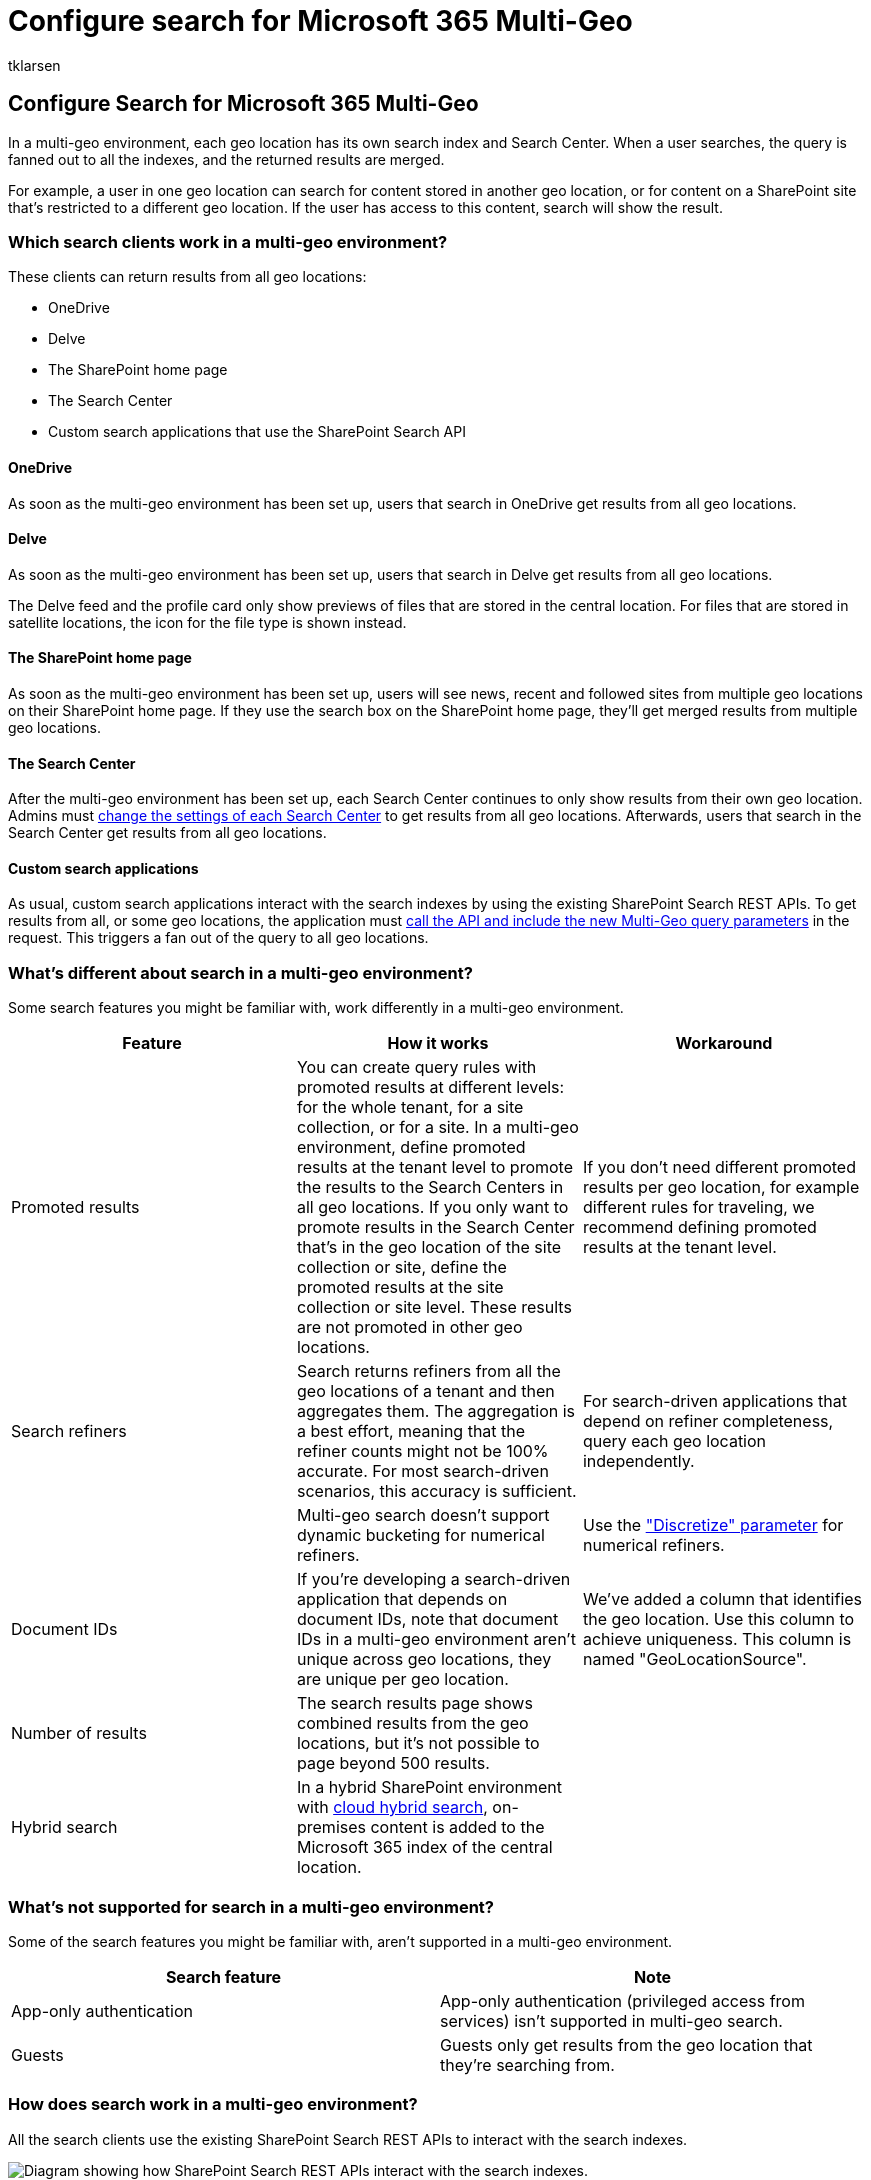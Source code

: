 = Configure search for Microsoft 365 Multi-Geo
:audience: ITPro
:author: tklarsen
:description: Learn how to configure search in a multi-geo environment. Only some clients, such as OneDrive, can return results in a multi-geo environment.
:f1.keywords: ["NOCSH"]
:manager: arnek
:ms.author: tlarsen
:ms.collection: Strat_SP_gtc
:ms.custom: seo-marvel-mar2020
:ms.localizationpriority: medium
:ms.reviewer: adwood
:ms.service: microsoft-365-enterprise
:ms.topic: article

== Configure Search for Microsoft 365 Multi-Geo

In a multi-geo environment, each geo location has its own search index and Search Center.
When a user searches, the query is fanned out to all the indexes, and the returned results are merged.

For example, a user in one geo location can search for content stored in another geo location, or for content on a SharePoint site that's restricted to a different geo location.
If the user has access to this content, search will show the result.

=== Which search clients work in a multi-geo environment?

These clients can return results from all geo locations:

* OneDrive
* Delve
* The SharePoint home page
* The Search Center
* Custom search applications that use the SharePoint Search API

==== OneDrive

As soon as the multi-geo environment has been set up, users that search in OneDrive get results from all geo locations.

==== Delve

As soon as the multi-geo environment has been set up, users that search in Delve get results from all geo locations.

The Delve feed and the profile card only show previews of files that are stored in the central location.
For files that are stored in satellite locations, the icon for the file type is shown instead.

==== The SharePoint home page

As soon as the multi-geo environment has been set up, users will see news, recent and followed sites from multiple geo locations on their SharePoint home page.
If they use the search box on the SharePoint home page, they'll get merged results from multiple geo locations.

==== The Search Center

After the multi-geo environment has been set up, each Search Center continues to only show results from their own geo location.
Admins must <<_Set_up_a_1,change the settings of each Search Center>> to get results from all geo locations.
Afterwards, users that search in the Search Center get results from all geo locations.

==== Custom search applications

As usual, custom search applications interact with the search indexes by using the existing SharePoint Search REST APIs.
To get results from all, or some geo locations, the application must <<_Get_custom_search,call the API and include the new Multi-Geo query parameters>> in the request.
This triggers a fan out of the query to all geo locations.

=== What's different about search in a multi-geo environment?

Some search features you might be familiar with, work differently in a multi-geo environment.

|===
| Feature | How it works | Workaround

| Promoted results
| You can create query rules with promoted results at different levels: for the whole tenant, for a site collection, or for a site.
In a multi-geo environment, define promoted results at the tenant level to promote the results to the Search Centers in all geo locations.
If you only want to promote results in the Search Center that's in the geo location of the site collection or site, define the promoted results at the site collection or site level.
These results are not promoted in other geo locations.
| If you don't need different promoted results per geo location, for example different rules for traveling, we recommend defining promoted results at the tenant level.

| Search refiners
| Search returns refiners from all the geo locations of a tenant and then aggregates them.
The aggregation is a best effort, meaning that the refiner counts might not be 100% accurate.
For most search-driven scenarios, this accuracy is sufficient.
| For search-driven applications that depend on refiner completeness, query each geo location independently.

|
| Multi-geo search doesn't support dynamic bucketing for numerical refiners.
| Use the link:/sharepoint/dev/general-development/query-refinement-in-sharepoint["Discretize" parameter] for numerical refiners.

| Document IDs
| If you're developing a search-driven application that depends on document IDs, note that document IDs in a multi-geo environment aren't unique across geo locations, they are unique per geo location.
| We've added a column that identifies the geo location.
Use this column to achieve uniqueness.
This column is named "GeoLocationSource".

| Number of results
| The search results page shows combined results from the geo locations, but it's not possible to page beyond 500 results.
|

| Hybrid search
| In a hybrid SharePoint environment with link:/sharepoint/hybrid/learn-about-cloud-hybrid-search-for-sharepoint[cloud hybrid search], on-premises content is added to the Microsoft 365 index of the central location.
|
|===

=== What's not supported for search in a multi-geo environment?

Some of the search features you might be familiar with, aren't supported in a multi-geo environment.

|===
| Search feature | Note

| App-only authentication
| App-only authentication (privileged access from services) isn't supported in multi-geo search.

| Guests
| Guests only get results from the geo location that they're searching from.
|===

=== How does search work in a multi-geo environment?

All the search clients use the existing SharePoint Search REST APIs to interact with the search indexes.

image::../media/configure-search-for-multi-geo-image1-1.png[Diagram showing how SharePoint Search REST APIs interact with the search indexes.]

. A search client calls the Search REST endpoint with the query property EnableMultiGeoSearch= true.
. The query is sent to all geo locations in the tenant.
. Search results from each geo location are merged and ranked.
. The client gets unified search results.

[.anchor]#[.anchor]###Notice that we don't merge the search results until we've received results from all the geo locations.
This means that multi-geo searches have additional latency compared to searches in an environment with only one geo location.

[.anchor]#[.anchor]###

=== Get a Search Center to show results from all geo locations

Each Search Center has several verticals and you have to set up each vertical individually.

. Ensure that you perform these steps with an account that has permission to edit the search results page and the Search Result Web Part.
. Navigate to the search results page (see the https://support.office.com/article/174d36e0-2f85-461a-ad9a-8b3f434a4213[list] of search results pages)
. Select the vertical to set up, click *Settings* gear icon in the upper, right corner, and then click *Edit Page*.
The search results page opens in Edit mode.
+
image::../media/configure-search-for-multi-geo-image2.png[Edit page selection in Settings.]

. In the Search Results Web Part, move the pointer to the upper, right corner of the web part, click the arrow, and then click *Edit Web Part* on the menu.
The Search Results Web Part tool pane opens under the ribbon in the top right of the page.
+
image::../media/configure-search-for-multi-geo-image3.png[Edit Web Part selection.]

. In the Web Part tool pane, in the *Settings* section, under *Results control settings*, select *Show Multi-Geo results* to get the Search Results Web Part to show results from all geo locations.
. Click *OK* to save your change and close the Web Part tool pane.
. Check your changes to the Search Results Web Part by clicking *Check-In* on the Page tab of the main menu.
. Publish the changes by using the link provided in the note at the top of the page.

[.anchor]#[.anchor]###

=== Get custom search applications to show results from all or some geo locations

Custom search applications get results from all, or some, geo locations by specifying query parameters with the request to the SharePoint Search REST API.
Depending on the query parameters, the query is fanned out to all geo locations, or to some geo locations.
For example, if you only need to query a subset of geo locations to find relevant information, you can control the fan out to only these.
If the request succeeds, the SharePoint Search REST API returns response data.

==== Requirement

For each geo location, you must ensure that all users in the organization have been granted the *Read* permission level for the root website (for example contoso**APAC**.sharepoint.com/ and contoso**EU**.sharepoint.com/).
https://support.office.com/article/understanding-permission-levels-in-sharepoint-87ecbb0e-6550-491a-8826-c075e4859848[Learn about permissions].

==== Query parameters

EnableMultiGeoSearch - This is a Boolean value that specifies whether the query shall be fanned out to the indexes of other geo locations of the multi-geo tenant.
Set it to *true* to fan out the query;
*false* to not fan out the query.
If you don't include this parameter, the default value is *false*, except when making a REST API call against a site which uses the Enterprise Search Center template, in this case the default value is *true*.
If you use the parameter in an environment that isn't multi-geo, the parameter is ignored.

ClientType - This is a string.
Enter a unique client name for each search application.
If you don't include this parameter, the query is not fanned out to other geo locations.

MultiGeoSearchConfiguration - This is an optional list of which geo locations in the multi-geo tenant to fan the query out to when *EnableMultiGeoSearch* is *true*.
If you don't include this parameter, or leave it blank, the query is fanned out to all geo locations.
For each geo location, enter the following items, in JSON format:

|===
| Item | Description

| DataLocation
| The geo location, for example NAM.

| EndPoint
| The endpoint to connect to, for example https://contoso.sharepoint.com

| SourceId
| The GUID of the result source, for example B81EAB55-3140-4312-B0F4-9459D1B4FFEE.
|===

If you omit DataLocation or EndPoint, or if a DataLocation is duplicated, the request fails.
link:/sharepoint/dev/solution-guidance/multigeo-discovery[You can get information about the endpoint of a tenant's geo locations by using Microsoft Graph].

==== Response data

MultiGeoSearchStatus -- This is a property that the SharePoint Search API returns in response to a request.
The value of the property is a string and gives the following information about the results that the SharePoint Search API returns:

|===
| Value | Description

| Full
| Full results from *all* the geo locations.

| Partial
| Partial results from one or more geo locations.
The results are incomplete due to a transient error.
|===

==== Query using the REST service

With a GET request, you specify the query parameters in the URL.
With a POST request, you pass the query parameters in the body in JavaScript Object Notation (JSON) format.

===== Request headers

|===
| Name | Value

| Content-Type
| application/json;odata=verbose
|===

===== Sample GET request that's fanned out to *all* geo locations

[,http]
----
https:// \<tenant\>/\_api/search/query?querytext='sharepoint'&Properties='EnableMultiGeoSearch:true'&ClientType='my\_client\_id'
----

===== Sample GET request to fan out to *some* geo locations

[,http]
----
https:// \<tenant\>/\_api/search/query?querytext='site'&ClientType='my_client_id'&Properties='EnableMultiGeoSearch:true, MultiGeoSearchConfiguration:[{DataLocation\\:"NAM"\\,Endpoint\\:"https\\://contosoNAM.sharepoint.com"\\,SourceId\\:"B81EAB55-3140-4312-B0F4-9459D1B4FFEE"}\\,{DataLocation\\:"CAN"\\,Endpoint\\:"https\\://contosoCAN.sharepoint-df.com"}]'
----

____
[!NOTE] Commas and colons in the list of geo locations for the MultiGeoSearchConfiguration property are preceded by the *backslash* character.
This is because GET requests use colons to separate properties and commas to separate arguments of properties.
Without the backslash as an escape character, the MultiGeoSearchConfiguration property is interpreted wrongly.
____

===== Sample POST request that's fanned out to *all* geo locations

[,http]
----
    {
    "request": {
            "__metadata": {
            "type": "Microsoft.Office.Server.Search.REST.SearchRequest"
        },
        "Querytext": "sharepoint",
        "Properties": {
            "results": [
                {
                    "Name": "EnableMultiGeoSearch",
                    "Value": {
                        "QueryPropertyValueTypeIndex": 3,
                        "BoolVal": true
                    }
                }
            ]
        },
        "ClientType": "my_client_id"
        }
    }
----

===== Sample POST request that's fanned out to *some* geo locations

[,http]
----
    {
        "request": {
            "Querytext": "SharePoint",
            "ClientType": "my_client_id",
            "Properties": {
                "results": [
                    {
                        "Name": "EnableMultiGeoSearch",
                        "Value": {
                            "QueryPropertyValueTypeIndex": 3,
                            "BoolVal": true
                        }
                    },
                    {
                        "Name": "MultiGeoSearchConfiguration",
                        "Value": {
                        "StrVal": "[{\"DataLocation\":\"NAM\",\"Endpoint\":\"https://contoso.sharepoint.com\",\"SourceId\":\"B81EAB55-3140-4312-B0F4-9459D1B4FFEE\"},{\"DataLocation\":\"CAN\",\"Endpoint\":\"https://contosoCAN.sharepoint.com\"}]",
                            "QueryPropertyValueTypeIndex": 1
                        }
                    }
                ]
            }
        }
    }
----

==== Query using CSOM

Here's a sample CSOM query that's fanned out to *all* geo locations:

[,csom]
----
var keywordQuery = new KeywordQuery(ctx);
keywordQuery.QueryText = query.SearchQueryText;
keywordQuery.ClientType = <enter a string here>;
keywordQuery.Properties["EnableMultiGeoSearch"] = true;
----

